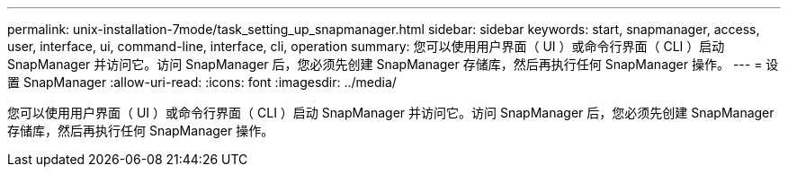 ---
permalink: unix-installation-7mode/task_setting_up_snapmanager.html 
sidebar: sidebar 
keywords: start, snapmanager, access, user, interface, ui, command-line, interface, cli, operation 
summary: 您可以使用用户界面（ UI ）或命令行界面（ CLI ）启动 SnapManager 并访问它。访问 SnapManager 后，您必须先创建 SnapManager 存储库，然后再执行任何 SnapManager 操作。 
---
= 设置 SnapManager
:allow-uri-read: 
:icons: font
:imagesdir: ../media/


[role="lead"]
您可以使用用户界面（ UI ）或命令行界面（ CLI ）启动 SnapManager 并访问它。访问 SnapManager 后，您必须先创建 SnapManager 存储库，然后再执行任何 SnapManager 操作。

